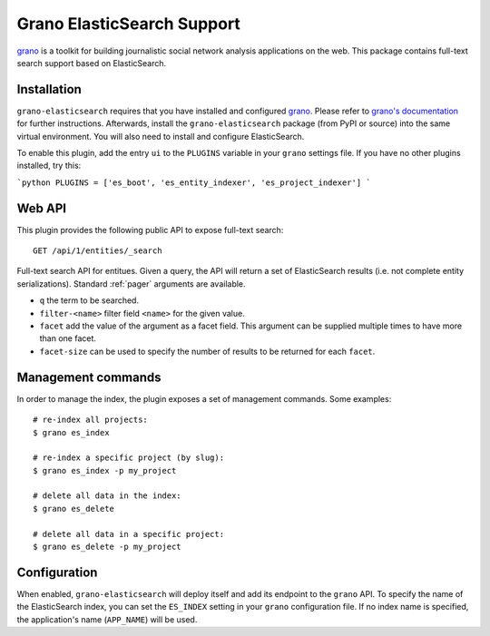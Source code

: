 Grano ElasticSearch Support
===========================

`grano <http://grano.cc/>`_ is a toolkit for building journalistic social
network analysis applications on the web. This package contains full-text
search support based on ElasticSearch. 


Installation
------------

``grano-elasticsearch`` requires that you have installed and configured
`grano <http://grano.cc/>`_. Please refer to `grano's documentation <http://docs.grano.cc/>`_
for further instructions. Afterwards, install the ``grano-elasticsearch``
package (from PyPI or source) into the same virtual environment. You will
also need to install and configure ElasticSearch.

To enable this plugin, add the entry ``ui`` to the ``PLUGINS`` variable in
your ``grano`` settings file. If you have no other plugins installed,
try this:

```python
PLUGINS = ['es_boot', 'es_entity_indexer', 'es_project_indexer']
```


Web API
-------

This plugin provides the following public API to expose full-text search:

::

    GET /api/1/entities/_search

Full-text search API for entitues. Given a query, the API will return a set 
of ElasticSearch results (i.e. not complete entity serializations). Standard
:ref:`pager` arguments are available.

* ``q`` the term to be searched.
* ``filter-<name>`` filter field ``<name>`` for the given value.
* ``facet`` add the value of the argument as a facet field. This argument 
  can be supplied multiple times to have more than one facet.
* ``facet-size`` can be used to specify the number of results to be returned
  for each ``facet``.


Management commands
-------------------

In order to manage the index, the plugin exposes a set of management commands.
Some examples::

    # re-index all projects:
    $ grano es_index 
    
    # re-index a specific project (by slug):
    $ grano es_index -p my_project

    # delete all data in the index:
    $ grano es_delete

    # delete all data in a specific project:
    $ grano es_delete -p my_project


Configuration
-------------

When enabled, ``grano-elasticsearch`` will deploy itself and add its endpoint to
the ``grano`` API. To specify the name of the ElasticSearch index, you can set
the ``ES_INDEX`` setting in your ``grano`` configuration file. If no index name
is specified, the application's name (``APP_NAME``) will be used.
